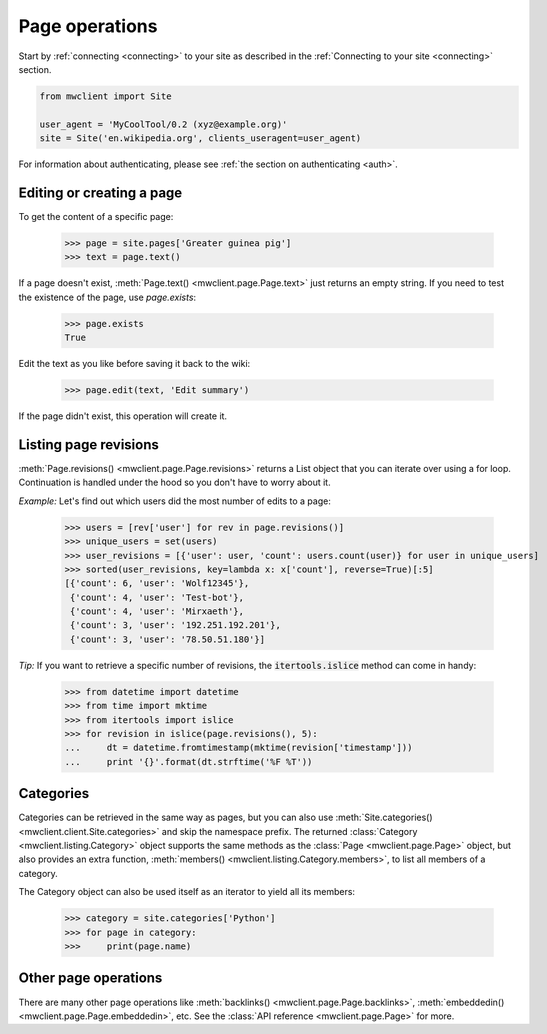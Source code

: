 .. _page-ops:

Page operations
===============

Start by :ref:`connecting <connecting>` to your site as described in the
:ref:`Connecting to your site <connecting>` section.

.. code-block:: python

    from mwclient import Site

    user_agent = 'MyCoolTool/0.2 (xyz@example.org)'
    site = Site('en.wikipedia.org', clients_useragent=user_agent)

For information about authenticating, please see
:ref:`the section on authenticating <auth>`.

Editing or creating a page
--------------------------

To get the content of a specific page:

    >>> page = site.pages['Greater guinea pig']
    >>> text = page.text()

If a page doesn't exist, :meth:`Page.text() <mwclient.page.Page.text>`
just returns an empty string. If you need to test the existence of the
page, use `page.exists`:

    >>> page.exists
    True

Edit the text as you like before saving it back to the wiki:

    >>> page.edit(text, 'Edit summary')

If the page didn't exist, this operation will create it.

Listing page revisions
----------------------

:meth:`Page.revisions() <mwclient.page.Page.revisions>` returns a List object
that you can iterate over using a for loop. Continuation
is handled under the hood so you don't have to worry about it.

*Example:* Let's find out which users did the most number of edits to a page:

    >>> users = [rev['user'] for rev in page.revisions()]
    >>> unique_users = set(users)
    >>> user_revisions = [{'user': user, 'count': users.count(user)} for user in unique_users]
    >>> sorted(user_revisions, key=lambda x: x['count'], reverse=True)[:5]
    [{'count': 6, 'user': 'Wolf12345'},
     {'count': 4, 'user': 'Test-bot'},
     {'count': 4, 'user': 'Mirxaeth'},
     {'count': 3, 'user': '192.251.192.201'},
     {'count': 3, 'user': '78.50.51.180'}]

*Tip:* If you want to retrieve a specific number of revisions, the
:code:`itertools.islice` method can come in handy:

    >>> from datetime import datetime
    >>> from time import mktime
    >>> from itertools import islice
    >>> for revision in islice(page.revisions(), 5):
    ...     dt = datetime.fromtimestamp(mktime(revision['timestamp']))
    ...     print '{}'.format(dt.strftime('%F %T'))

Categories
----------

Categories can be retrieved in the same way as pages, but you can also use
:meth:`Site.categories() <mwclient.client.Site.categories>` and skip the namespace prefix.
The returned :class:`Category <mwclient.listing.Category>` object
supports the same methods as the :class:`Page <mwclient.page.Page>`
object, but also provides an extra function, :meth:`members() <mwclient.listing.Category.members>`,
to list all members of a category.

The Category object can also be used itself as an iterator to yield all its members:

    >>> category = site.categories['Python']
    >>> for page in category:
    >>>     print(page.name)

Other page operations
---------------------

There are many other page operations like
:meth:`backlinks() <mwclient.page.Page.backlinks>`,
:meth:`embeddedin() <mwclient.page.Page.embeddedin>`,
etc. See the :class:`API reference <mwclient.page.Page>` for more.
